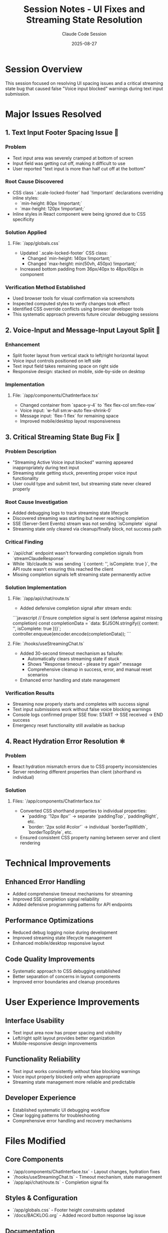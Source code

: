 #+TITLE: Session Notes - UI Fixes and Streaming State Resolution
#+DATE: 2025-08-27
#+AUTHOR: Claude Code Session

* Session Overview
This session focused on resolving UI spacing issues and a critical streaming state bug that caused false "Voice input blocked" warnings during text input submission.

* Major Issues Resolved

** 1. Text Input Footer Spacing Issue 🎯
*** Problem
- Text input area was severely cramped at bottom of screen
- Input field was getting cut off, making it difficult to use
- User reported "text input is more than half cut off at the bottom"

*** Root Cause Discovered
- CSS class `.scale-locked-footer` had `!important` declarations overriding inline styles:
  - `min-height: 80px !important;` 
  - `max-height: 120px !important;`
- Inline styles in React component were being ignored due to CSS specificity

*** Solution Applied
**** File: `/app/globals.css`
- Updated `.scale-locked-footer` CSS class:
  - Changed `min-height: 140px !important;`  
  - Changed `max-height: min(50vh, 450px) !important;`
- Increased bottom padding from 36px/40px to 48px/60px in component

*** Verification Method Established
- Used browser tools for visual confirmation via screenshots
- Inspected computed styles to verify changes took effect  
- Identified CSS override conflicts using browser developer tools
- This systematic approach prevents future circular debugging sessions

** 2. Voice-Input and Message-Input Layout Split 📱
*** Enhancement
- Split footer layout from vertical stack to left/right horizontal layout
- Voice input controls positioned on left side
- Text input field takes remaining space on right side
- Responsive design: stacked on mobile, side-by-side on desktop

*** Implementation
**** File: `/app/components/ChatInterface.tsx`
- Changed container from `space-y-4` to `flex flex-col sm:flex-row`
- Voice input: `w-full sm:w-auto flex-shrink-0`
- Message input: `flex-1 flex` for remaining space
- Improved mobile/desktop layout responsiveness

** 3. Critical Streaming State Bug Fix 🚨
*** Problem Description
- "Streaming Active Voice input blocked" warning appeared inappropriately during text input
- Streaming state getting stuck, preventing proper voice input functionality
- User could type and submit text, but streaming state never cleared properly

*** Root Cause Investigation
- Added debugging logs to track streaming state lifecycle
- Discovered streaming was starting but never reaching completion
- SSE (Server-Sent Events) stream was not sending `isComplete` signal
- Streaming state only cleared via cleanup/finally block, not success path

*** Critical Finding
- `/api/chat` endpoint wasn't forwarding completion signals from `streamClaudeResponse`
- While `lib/claude.ts` was sending `{ content: '', isComplete: true }`, 
  the API route wasn't ensuring this reached the client
- Missing completion signals left streaming state permanently active

*** Solution Implementation
**** File: `/app/api/chat/route.ts`
- Added defensive completion signal after stream ends:
```javascript
// Ensure completion signal is sent (defense against missing completion)
const completionData = `data: ${JSON.stringify({ content: '', isComplete: true })}\n\n`;
controller.enqueue(encoder.encode(completionData));
```

**** File: `/hooks/useStreamingChat.ts`  
- Added 30-second timeout mechanism as failsafe:
  - Automatically clears streaming state if stuck
  - Shows "Response timeout - please try again" message
  - Comprehensive cleanup in success, error, and manual reset scenarios
- Enhanced error handling and state management

*** Verification Results
- Streaming now properly starts and completes with success signal
- Text input submissions work without false voice blocking warnings
- Console logs confirmed proper SSE flow: START → SSE received → END success
- Emergency reset functionality still available as backup

** 4. React Hydration Error Resolution ⚛️
*** Problem
- React hydration mismatch errors due to CSS property inconsistencies
- Server rendering different properties than client (shorthand vs individual)

*** Solution
**** Files: `/app/components/ChatInterface.tsx`
- Converted CSS shorthand properties to individual properties:
  - `padding: '12px 8px'` → separate `paddingTop`, `paddingRight`, etc.
  - `border: '2px solid #color'` → individual `borderTopWidth`, `borderTopStyle`, etc.
- Ensured consistent CSS property naming between server and client rendering

* Technical Improvements

** Enhanced Error Handling
- Added comprehensive timeout mechanisms for streaming
- Improved SSE completion signal reliability  
- Added defensive programming patterns for API endpoints

** Performance Optimizations
- Reduced debug logging noise during development
- Improved streaming state lifecycle management
- Enhanced mobile/desktop responsive layout

** Code Quality Improvements  
- Systematic approach to CSS debugging established
- Better separation of concerns in layout components
- Improved error boundaries and cleanup procedures

* User Experience Improvements

** Interface Usability
- Text input area now has proper spacing and visibility
- Left/right split layout provides better organization
- Mobile-responsive design improvements

** Functionality Reliability  
- Text input works consistently without false blocking warnings
- Voice input properly blocked only when appropriate
- Streaming state management more reliable and predictable

** Developer Experience
- Established systematic UI debugging workflow
- Clear logging patterns for troubleshooting
- Comprehensive error handling and recovery mechanisms

* Files Modified

** Core Components
- `/app/components/ChatInterface.tsx` - Layout changes, hydration fixes
- `/hooks/useStreamingChat.ts` - Timeout mechanism, state management  
- `/app/api/chat/route.ts` - Completion signal fix

** Styles & Configuration
- `/app/globals.css` - Footer height constraints updated
- `/docs/BACKLOG.org` - Added record button response lag issue

** Documentation
- `/Users/sonander/.claude/CLAUDE.md` - Added UI debugging protocol

* Debugging Methodology Established

** UI Change Verification Protocol  
1. **Visual Confirmation**: Use browser tools for before/after screenshots
2. **Inspect Computed Styles**: Check actual CSS values with `getComputedStyle()`  
3. **Identify Override Conflicts**: Search for `!important` declarations
4. **Real-time Validation**: Verify changes took effect before claiming success

** Key Learning
- Never assume UI changes worked without visual verification
- CSS `!important` can override inline React styles
- Browser developer tools essential for CSS conflict resolution
- Systematic approach prevents circular debugging sessions

* Session Statistics
- **Duration**: ~2 hours
- **Issues Resolved**: 4 major (UI spacing, layout split, streaming bug, hydration error)
- **Files Modified**: 6 files
- **Critical Bug Fixed**: Streaming state getting stuck during text input
- **User Experience**: Significantly improved text input usability

* Next Session Recommendations
- Test voice recording button responsiveness (logged in backlog)
- Monitor streaming timeout mechanism in production use
- Consider additional mobile UX optimizations
- Review other potential CSS override conflicts
